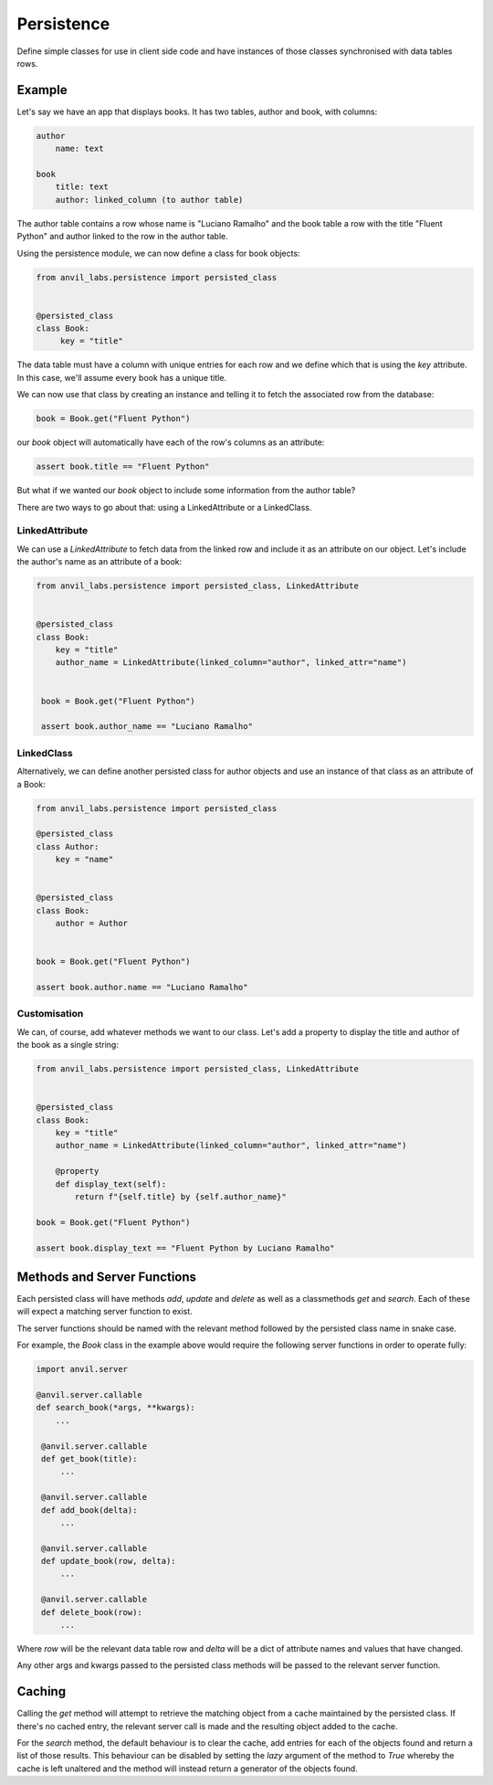 Persistence
===========

Define simple classes for use in client side code and have instances of those classes synchronised with data tables rows.


Example
-------

Let's say we have an app that displays books. It has two tables, author and book, with
columns:

.. code-block::

   author
       name: text

   book
       title: text
       author: linked_column (to author table)


The author table contains a row whose name is "Luciano Ramalho" and the book table a row
with the title "Fluent Python" and author linked to the row in the author table.

Using the persistence module, we can now define a class for book objects:


.. code-block:: python

   from anvil_labs.persistence import persisted_class


   @persisted_class
   class Book:
        key = "title"

The data table must have a column with unique entries for each row and we define which that is using the `key` attribute. In this case, we'll assume every book has a unique title.

We can now use that class by creating an instance and telling it to fetch the associated
row from the database:


.. code-block:: python

   book = Book.get("Fluent Python")


our `book` object will automatically have each of the row's columns as an attribute:


.. code-block:: python

   assert book.title == "Fluent Python"


But what if we wanted our `book` object to include some information from the author table?

There are two ways to go about that: using a LinkedAttribute or a LinkedClass.

LinkedAttribute
+++++++++++++++
We can use a `LinkedAttribute` to fetch data from the linked row and include it as an
attribute on our object. Let's include the author's name as an attribute of a book:


.. code-block:: python

   from anvil_labs.persistence import persisted_class, LinkedAttribute


   @persisted_class
   class Book:
       key = "title"
       author_name = LinkedAttribute(linked_column="author", linked_attr="name")


    book = Book.get("Fluent Python")

    assert book.author_name == "Luciano Ramalho"


LinkedClass
+++++++++++
Alternatively, we can define another persisted class for author objects and use an
instance of that class as an attribute of a Book:

.. code-block:: python

   from anvil_labs.persistence import persisted_class

   @persisted_class
   class Author:
       key = "name"


   @persisted_class
   class Book:
       author = Author


   book = Book.get("Fluent Python")

   assert book.author.name == "Luciano Ramalho"


Customisation
+++++++++++++
We can, of course, add whatever methods we want to our class. Let's add a property to
display the title and author of the book as a single string:


.. code-block:: python

   from anvil_labs.persistence import persisted_class, LinkedAttribute


   @persisted_class
   class Book:
       key = "title"
       author_name = LinkedAttribute(linked_column="author", linked_attr="name")

       @property
       def display_text(self):
           return f"{self.title} by {self.author_name}"

   book = Book.get("Fluent Python")

   assert book.display_text == "Fluent Python by Luciano Ramalho"


Methods and Server Functions
----------------------------
Each persisted class will have methods `add`, `update` and `delete` as well as
a classmethods `get` and `search`. Each of these will expect a matching server function to exist.

The server functions should be named with the relevant method followed by the persisted
class name in snake case.

For example, the `Book` class in the example above would require the following server
functions in order to operate fully:

.. code-block:: python

   import anvil.server

   @anvil.server.callable
   def search_book(*args, **kwargs):
       ...

    @anvil.server.callable
    def get_book(title):
        ...

    @anvil.server.callable
    def add_book(delta):
        ...

    @anvil.server.callable
    def update_book(row, delta):
        ...

    @anvil.server.callable
    def delete_book(row):
        ...

Where `row` will be the relevant data table row and `delta` will be a dict of attribute
names and values that have changed.

Any other args and kwargs passed to the persisted class methods will be passed to the
relevant server function.

Caching
-------
Calling the `get` method will attempt to retrieve the matching object from a cache maintained by the persisted class. If there's no cached entry, the relevant server call is made and the resulting object added to the cache.

For the `search` method, the default behaviour is to clear the cache, add entries for each of the objects found and return a list of those results. This behaviour can be disabled by setting the `lazy` argument of the method to `True` whereby the cache is left unaltered and the method will instead return a generator of the objects found.
